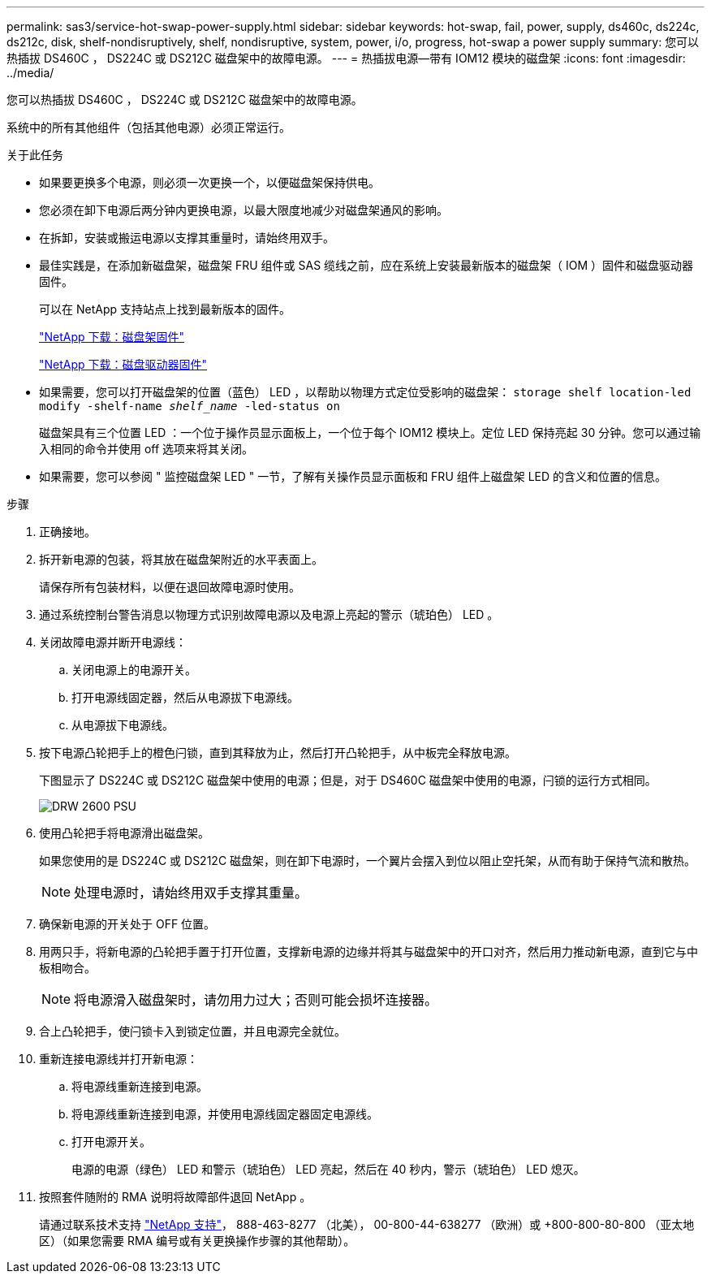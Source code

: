 ---
permalink: sas3/service-hot-swap-power-supply.html 
sidebar: sidebar 
keywords: hot-swap, fail, power, supply, ds460c, ds224c, ds212c, disk, shelf-nondisruptively, shelf, nondisruptive, system, power, i/o, progress, hot-swap a power supply 
summary: 您可以热插拔 DS460C ， DS224C 或 DS212C 磁盘架中的故障电源。 
---
= 热插拔电源—带有 IOM12 模块的磁盘架
:icons: font
:imagesdir: ../media/


[role="lead"]
您可以热插拔 DS460C ， DS224C 或 DS212C 磁盘架中的故障电源。

系统中的所有其他组件（包括其他电源）必须正常运行。

.关于此任务
* 如果要更换多个电源，则必须一次更换一个，以便磁盘架保持供电。
* 您必须在卸下电源后两分钟内更换电源，以最大限度地减少对磁盘架通风的影响。
* 在拆卸，安装或搬运电源以支撑其重量时，请始终用双手。
* 最佳实践是，在添加新磁盘架，磁盘架 FRU 组件或 SAS 缆线之前，应在系统上安装最新版本的磁盘架（ IOM ）固件和磁盘驱动器固件。
+
可以在 NetApp 支持站点上找到最新版本的固件。

+
https://mysupport.netapp.com/site/downloads/firmware/disk-shelf-firmware["NetApp 下载：磁盘架固件"]

+
https://mysupport.netapp.com/site/downloads/firmware/disk-drive-firmware["NetApp 下载：磁盘驱动器固件"]

* 如果需要，您可以打开磁盘架的位置（蓝色） LED ，以帮助以物理方式定位受影响的磁盘架： `storage shelf location-led modify -shelf-name _shelf_name_ -led-status on`
+
磁盘架具有三个位置 LED ：一个位于操作员显示面板上，一个位于每个 IOM12 模块上。定位 LED 保持亮起 30 分钟。您可以通过输入相同的命令并使用 off 选项来将其关闭。

* 如果需要，您可以参阅 " 监控磁盘架 LED " 一节，了解有关操作员显示面板和 FRU 组件上磁盘架 LED 的含义和位置的信息。


.步骤
. 正确接地。
. 拆开新电源的包装，将其放在磁盘架附近的水平表面上。
+
请保存所有包装材料，以便在退回故障电源时使用。

. 通过系统控制台警告消息以物理方式识别故障电源以及电源上亮起的警示（琥珀色） LED 。
. 关闭故障电源并断开电源线：
+
.. 关闭电源上的电源开关。
.. 打开电源线固定器，然后从电源拔下电源线。
.. 从电源拔下电源线。


. 按下电源凸轮把手上的橙色闩锁，直到其释放为止，然后打开凸轮把手，从中板完全释放电源。
+
下图显示了 DS224C 或 DS212C 磁盘架中使用的电源；但是，对于 DS460C 磁盘架中使用的电源，闩锁的运行方式相同。

+
image::../media/drw_2600_psu.gif[DRW 2600 PSU]

. 使用凸轮把手将电源滑出磁盘架。
+
如果您使用的是 DS224C 或 DS212C 磁盘架，则在卸下电源时，一个翼片会摆入到位以阻止空托架，从而有助于保持气流和散热。

+

NOTE: 处理电源时，请始终用双手支撑其重量。

. 确保新电源的开关处于 OFF 位置。
. 用两只手，将新电源的凸轮把手置于打开位置，支撑新电源的边缘并将其与磁盘架中的开口对齐，然后用力推动新电源，直到它与中板相吻合。
+

NOTE: 将电源滑入磁盘架时，请勿用力过大；否则可能会损坏连接器。

. 合上凸轮把手，使闩锁卡入到锁定位置，并且电源完全就位。
. 重新连接电源线并打开新电源：
+
.. 将电源线重新连接到电源。
.. 将电源线重新连接到电源，并使用电源线固定器固定电源线。
.. 打开电源开关。
+
电源的电源（绿色） LED 和警示（琥珀色） LED 亮起，然后在 40 秒内，警示（琥珀色） LED 熄灭。



. 按照套件随附的 RMA 说明将故障部件退回 NetApp 。
+
请通过联系技术支持 https://mysupport.netapp.com/site/global/dashboard["NetApp 支持"]， 888-463-8277 （北美）， 00-800-44-638277 （欧洲）或 +800-800-80-800 （亚太地区）（如果您需要 RMA 编号或有关更换操作步骤的其他帮助）。


